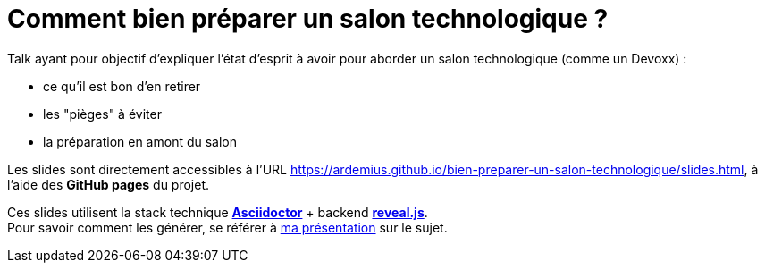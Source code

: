 = Comment bien préparer un salon technologique ?

Talk ayant pour objectif d'expliquer l'état d'esprit à avoir pour aborder un salon technologique (comme un Devoxx) :

* ce qu'il est bon d'en retirer
* les "pièges" à éviter
* la préparation en amont du salon

Les slides sont directement accessibles à l'URL https://ardemius.github.io/bien-preparer-un-salon-technologique/slides.html, à l'aide des *GitHub pages* du projet.

Ces slides utilisent la stack technique http://asciidoctor.org/[*Asciidoctor*] + backend https://github.com/asciidoctor/asciidoctor-reveal.js[*reveal.js*]. +
Pour savoir comment les générer, se référer à https://github.com/Ardemius/asciidoctor-presentation#slides-rendering-with-revealjs[ma présentation] sur le sujet.

